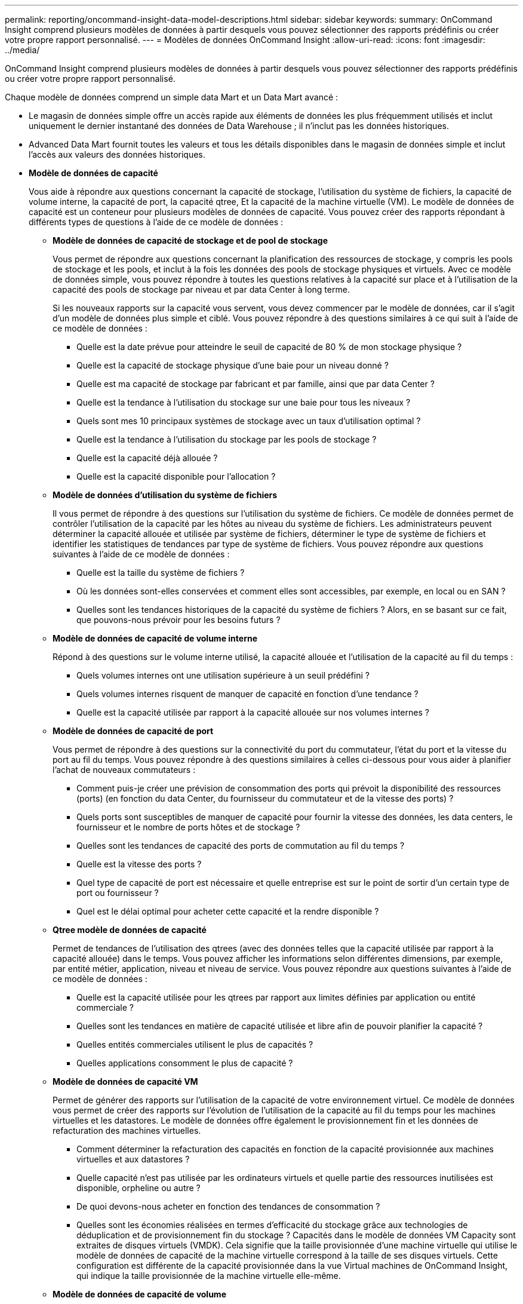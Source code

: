 ---
permalink: reporting/oncommand-insight-data-model-descriptions.html 
sidebar: sidebar 
keywords:  
summary: OnCommand Insight comprend plusieurs modèles de données à partir desquels vous pouvez sélectionner des rapports prédéfinis ou créer votre propre rapport personnalisé. 
---
= Modèles de données OnCommand Insight
:allow-uri-read: 
:icons: font
:imagesdir: ../media/


[role="lead"]
OnCommand Insight comprend plusieurs modèles de données à partir desquels vous pouvez sélectionner des rapports prédéfinis ou créer votre propre rapport personnalisé.

Chaque modèle de données comprend un simple data Mart et un Data Mart avancé :

* Le magasin de données simple offre un accès rapide aux éléments de données les plus fréquemment utilisés et inclut uniquement le dernier instantané des données de Data Warehouse ; il n'inclut pas les données historiques.
* Advanced Data Mart fournit toutes les valeurs et tous les détails disponibles dans le magasin de données simple et inclut l'accès aux valeurs des données historiques.
* *Modèle de données de capacité*
+
Vous aide à répondre aux questions concernant la capacité de stockage, l'utilisation du système de fichiers, la capacité de volume interne, la capacité de port, la capacité qtree, Et la capacité de la machine virtuelle (VM). Le modèle de données de capacité est un conteneur pour plusieurs modèles de données de capacité. Vous pouvez créer des rapports répondant à différents types de questions à l'aide de ce modèle de données :

+
** *Modèle de données de capacité de stockage et de pool de stockage*
+
Vous permet de répondre aux questions concernant la planification des ressources de stockage, y compris les pools de stockage et les pools, et inclut à la fois les données des pools de stockage physiques et virtuels. Avec ce modèle de données simple, vous pouvez répondre à toutes les questions relatives à la capacité sur place et à l'utilisation de la capacité des pools de stockage par niveau et par data Center à long terme.

+
Si les nouveaux rapports sur la capacité vous servent, vous devez commencer par le modèle de données, car il s'agit d'un modèle de données plus simple et ciblé. Vous pouvez répondre à des questions similaires à ce qui suit à l'aide de ce modèle de données :

+
*** Quelle est la date prévue pour atteindre le seuil de capacité de 80 % de mon stockage physique ?
*** Quelle est la capacité de stockage physique d'une baie pour un niveau donné ?
*** Quelle est ma capacité de stockage par fabricant et par famille, ainsi que par data Center ?
*** Quelle est la tendance à l'utilisation du stockage sur une baie pour tous les niveaux ?
*** Quels sont mes 10 principaux systèmes de stockage avec un taux d'utilisation optimal ?
*** Quelle est la tendance à l'utilisation du stockage par les pools de stockage ?
*** Quelle est la capacité déjà allouée ?
*** Quelle est la capacité disponible pour l'allocation ?


** *Modèle de données d'utilisation du système de fichiers*
+
Il vous permet de répondre à des questions sur l'utilisation du système de fichiers. Ce modèle de données permet de contrôler l'utilisation de la capacité par les hôtes au niveau du système de fichiers. Les administrateurs peuvent déterminer la capacité allouée et utilisée par système de fichiers, déterminer le type de système de fichiers et identifier les statistiques de tendances par type de système de fichiers. Vous pouvez répondre aux questions suivantes à l'aide de ce modèle de données :

+
*** Quelle est la taille du système de fichiers ?
*** Où les données sont-elles conservées et comment elles sont accessibles, par exemple, en local ou en SAN ?
*** Quelles sont les tendances historiques de la capacité du système de fichiers ? Alors, en se basant sur ce fait, que pouvons-nous prévoir pour les besoins futurs ?


** *Modèle de données de capacité de volume interne*
+
Répond à des questions sur le volume interne utilisé, la capacité allouée et l'utilisation de la capacité au fil du temps :

+
*** Quels volumes internes ont une utilisation supérieure à un seuil prédéfini ?
*** Quels volumes internes risquent de manquer de capacité en fonction d'une tendance ?
*** Quelle est la capacité utilisée par rapport à la capacité allouée sur nos volumes internes ?


** *Modèle de données de capacité de port*
+
Vous permet de répondre à des questions sur la connectivité du port du commutateur, l'état du port et la vitesse du port au fil du temps. Vous pouvez répondre à des questions similaires à celles ci-dessous pour vous aider à planifier l'achat de nouveaux commutateurs :

+
*** Comment puis-je créer une prévision de consommation des ports qui prévoit la disponibilité des ressources (ports) (en fonction du data Center, du fournisseur du commutateur et de la vitesse des ports) ?
*** Quels ports sont susceptibles de manquer de capacité pour fournir la vitesse des données, les data centers, le fournisseur et le nombre de ports hôtes et de stockage ?
*** Quelles sont les tendances de capacité des ports de commutation au fil du temps ?
*** Quelle est la vitesse des ports ?
*** Quel type de capacité de port est nécessaire et quelle entreprise est sur le point de sortir d'un certain type de port ou fournisseur ?
*** Quel est le délai optimal pour acheter cette capacité et la rendre disponible ?


** *Qtree modèle de données de capacité*
+
Permet de tendances de l'utilisation des qtrees (avec des données telles que la capacité utilisée par rapport à la capacité allouée) dans le temps. Vous pouvez afficher les informations selon différentes dimensions, par exemple, par entité métier, application, niveau et niveau de service. Vous pouvez répondre aux questions suivantes à l'aide de ce modèle de données :

+
*** Quelle est la capacité utilisée pour les qtrees par rapport aux limites définies par application ou entité commerciale ?
*** Quelles sont les tendances en matière de capacité utilisée et libre afin de pouvoir planifier la capacité ?
*** Quelles entités commerciales utilisent le plus de capacités ?
*** Quelles applications consomment le plus de capacité ?


** *Modèle de données de capacité VM*
+
Permet de générer des rapports sur l'utilisation de la capacité de votre environnement virtuel. Ce modèle de données vous permet de créer des rapports sur l'évolution de l'utilisation de la capacité au fil du temps pour les machines virtuelles et les datastores. Le modèle de données offre également le provisionnement fin et les données de refacturation des machines virtuelles.

+
*** Comment déterminer la refacturation des capacités en fonction de la capacité provisionnée aux machines virtuelles et aux datastores ?
*** Quelle capacité n'est pas utilisée par les ordinateurs virtuels et quelle partie des ressources inutilisées est disponible, orpheline ou autre ?
*** De quoi devons-nous acheter en fonction des tendances de consommation ?
*** Quelles sont les économies réalisées en termes d'efficacité du stockage grâce aux technologies de déduplication et de provisionnement fin du stockage ? Capacités dans le modèle de données VM Capacity sont extraites de disques virtuels (VMDK). Cela signifie que la taille provisionnée d'une machine virtuelle qui utilise le modèle de données de capacité de la machine virtuelle correspond à la taille de ses disques virtuels. Cette configuration est différente de la capacité provisionnée dans la vue Virtual machines de OnCommand Insight, qui indique la taille provisionnée de la machine virtuelle elle-même.


** *Modèle de données de capacité de volume*
+
Vous permet d'analyser tous les aspects des volumes de votre environnement et d'organiser les données par fournisseur, modèle, niveau, niveau de service et data Center. Vous pouvez afficher la capacité des volumes orphelins, des volumes inutilisés et des volumes de protection (utilisés pour la réplication). Vous pouvez également voir différentes technologies de volumes (iSCSI ou FC) et comparer des volumes virtuels à des volumes non virtuels pour des problèmes de virtualisation de baies. Vous pouvez répondre à des questions similaires à celles qui suivent avec ce modèle de données :

+
*** Quels volumes ont une utilisation supérieure à un seuil prédéfini ?
*** Quelle est la tendance de mon data Center à analyser la capacité de volumes orphelins ?
*** Quelle part de ma capacité de data Center est virtualisée ou provisionnée ?
*** Quelle part de la capacité de mon data Center doit être réservée à la réplication ?




* *Modèle de données Chargeback*
+
Répond à des questions sur la capacité utilisée et la capacité allouée sur les ressources de stockage (volumes, volumes internes et qtrees). Ce modèle de données fournit des informations de comptabilité et de refacturation de la capacité de stockage par hôte, application et entités commerciales, et inclut des données actuelles et historiques. Les données de rapports peuvent être classées par niveau de service et par niveau de stockage.

+
Vous pouvez utiliser ce modèle de données pour générer des rapports de refacturation en identifiant la capacité utilisée par une entité business. Ce modèle de données vous permet de créer des rapports unifiés sur plusieurs protocoles (notamment NAS, SAN, FC et iSCSI).

+
** Pour le stockage sans volumes internes, les rapports de refacturation indiquent la refacturation par volumes.
** Pour le stockage avec volumes internes :
+
*** Si les entités commerciales sont attribuées aux volumes, les rapports de refacturation affichent la refacturation par volume.
*** Si les entités business ne sont pas affectées aux volumes mais qu'elles sont attribuées aux qtrees, les rapports de refacturation sont indiqués par les qtrees.
*** Si les entités business ne sont pas affectées aux volumes et ne sont pas affectées aux qtrees, les rapports de refacturation affichent le volume interne.
*** La décision d'afficher la refacturation par volume, qtree ou volume interne est prise pour chaque volume interne. Il est donc possible que différents volumes internes du même pool de stockage affichent la refacturation à différents niveaux. Les données de capacité sont supprimées après un intervalle de temps par défaut. Pour plus de détails, voir processus d'entrepôt de données.




+
Les rapports utilisant le modèle de données Chargeback peuvent afficher des valeurs différentes de celles des rapports utilisant le modèle de données capacité de stockage.

+
** Pour les baies de stockage qui ne sont pas des systèmes de stockage NetApp, les données des deux modèles de données sont identiques.
** Pour les systèmes de stockage NetApp et Celerra, le modèle de données Chargeback utilise une seule couche (de volumes, de volumes internes ou de qtrees) pour établir leurs factures, tandis que le modèle de données Storage Capacity utilise plusieurs couches (de volumes et de volumes internes) pour établir les frais.


* *Modèle de données d'inventaire*
+
Réponses à des questions sur les ressources d'inventaire, notamment les hôtes, les systèmes de stockage, les commutateurs, les disques, les bandes qtrees, quotas, machines virtuelles et serveurs, ainsi que périphériques génériques. Le modèle de données Inventory inclut plusieurs sous-marins qui vous permettent d'afficher des informations concernant les réplications, les chemins FC, les chemins iSCSI, les chemins NFS et les violations. Le modèle de données d'inventaire n'inclut pas les données historiques. Les questions auxquelles vous pouvez répondre avec ce magasin de données peuvent inclure les suivantes :

+
** Quels sont les ressources dont je dispose et où sont-elles?
** Qui utilise ces ressources ?
** Quels sont les types d'appareils dont je dispose et quels sont les composants de ces appareils ?
** Combien d'hôtes par système d'exploitation puis-je disposer et combien de ports existent sur ces hôtes ?
** Quelles baies de stockage existent par fournisseur dans chaque data Center ?
** Combien de commutateurs par fournisseur y a-t-il dans chaque data Center ?
** Combien de ports ne sont pas sous licence ?
** Quelles bandes de fournisseurs utilisons-nous et combien de ports existe-t-il sur chaque bande ?
** Tous les périphériques génériques sont-ils identifiés avant de commencer à travailler sur les rapports ?
** Quels sont les chemins entre les hôtes et les volumes de stockage ou les bandes ?
** Quels sont les chemins entre les périphériques génériques et les volumes ou les bandes de stockage ?
** Combien de violations de chaque type possède-t-il par data Center ?
** Pour chaque volume répliqué, quels sont les volumes source et cible ?
** Ai-je des incompatibilités de micrologiciel ou des discordances de vitesse de port entre les HBA et les commutateurs hôte Fibre Channel ?


* *Modèle de données de performance*
+
Répond aux questions de performances des volumes, des volumes d'application, des volumes internes, des commutateurs, des applications Ordinateurs virtuels, VMDK, ESX par rapport aux machines virtuelles, aux hôtes et aux nœuds d'applications. Grâce à ce modèle de données, vous pouvez créer des rapports qui répondent à plusieurs types de questions de gestion des performances :

+
** Quels volumes ou volumes internes n'ont pas été utilisés ou consultés au cours d'une période spécifique ?
** Pouvons-nous identifier les erreurs de configuration potentielles du stockage d'une application (non utilisée) ?
** Quel était le comportement d'accès global d'une application ?
** Les volumes hiérarchisés sont-ils affectés de manière appropriée pour une application donnée ?
** Pouvons-nous utiliser un stockage moins coûteux pour une application en cours d'exécution sans affecter les performances des applications ?
** Quelles sont les applications produisant plus d'accès au stockage actuellement configuré ? Lorsque vous utilisez les tables de performances du commutateur, vous pouvez obtenir les informations suivantes :
** Mon trafic hôte via des ports connectés est-il équilibré ?
** Quels commutateurs ou ports présentent un grand nombre d'erreurs ?
** Quels sont les commutateurs les plus utilisés en fonction des performances du port ?
** Quels sont les commutateurs sous-utilisés basés sur les performances du port ?
** Quel est le débit des tendances hôtes en fonction des performances du port ?
** Quelle est l'utilisation des performances des X derniers jours pour un hôte, un système de stockage, une bande ou un commutateur spécifié ?
** Quels sont les périphériques générant du trafic sur un commutateur spécifique (par exemple, quels sont les périphériques responsables de l'utilisation d'un commutateur hautement utilisé) ?
** Quel est le débit d'une unité commerciale spécifique de notre environnement ? Lorsque vous utilisez les tables de performances des disques, vous pouvez obtenir les informations suivantes :
** Quel est le débit d'un pool de stockage spécifié basé sur les données de performances du disque ?
** Quel est le pool de stockage le plus utilisé ?
** Quelle est l'utilisation moyenne du disque pour un stockage spécifique ?
** Quelle est la tendance à l'utilisation d'un système de stockage ou d'un pool de stockage basé sur des données de performances sur disque ?
** Quelles sont les tendances d'utilisation des disques pour un pool de stockage spécifique ? Lorsque vous utilisez des tables de performances VM et VMDK, vous pouvez obtenir les informations suivantes :
** Mon environnement virtuel fonctionne-t-il de manière optimale ?
** Quels VMDK correspondent aux charges de travail les plus élevées ?
** Comment utiliser les performances rapportées par des VMD mappées sur différents datastores pour prendre des décisions concernant la réorganisation de niveaux. Le modèle de données performances comprend des informations qui vous aident à déterminer la pertinence des niveaux, les erreurs de configuration du stockage pour les applications, ainsi que les heures de dernier accès des volumes et des volumes internes. Ce modèle de données fournit des données telles que les temps de réponse, les IOPS, le débit, le nombre d'écritures en attente et l'état accédé.


* *Modèle de données d'efficacité du stockage*
+
Vous permet de suivre le score et le potentiel en matière d'efficacité du stockage dans le temps. Ce modèle de données stocke les mesures de la capacité provisionnée et de la quantité utilisée ou consommée (la mesure physique). Par exemple, lorsque le provisionnement fin est activé, OnCommand Insight indique la capacité du périphérique. Vous pouvez également utiliser ce modèle afin de déterminer l'efficacité lorsque la déduplication est activée. Vous pouvez répondre à diverses questions à l'aide du magasin de données Storage Efficiency :

+
** Quels sont les économies que nous pouvons réaliser en termes d'efficacité du stockage grâce à l'implémentation des technologies de provisionnement fin et de déduplication ?
** Quelles sont les économies de stockage réalisées dans l'ensemble des data centers ?
** Sur la base des tendances historiques de capacité, à quel moment faut-il acheter du stockage supplémentaire ?
** Quel serait le gain de capacité si nous avions activé des technologies telles que le provisionnement fin et la déduplication ?
** Concernant la capacité de stockage, suis-je en danger maintenant ?



